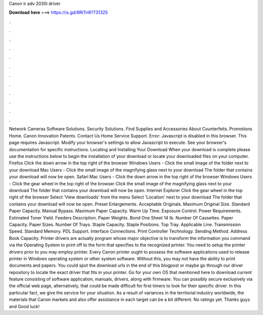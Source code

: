 Canon ir adv 2030i driver

𝐃𝐨𝐰𝐧𝐥𝐨𝐚𝐝 𝐡𝐞𝐫𝐞 ===> https://is.gd/8RtTnR?731325

.

.

.

.

.

.

.

.

.

.

.

.

Network Cameras Software Solutions. Security Solutions. Find Supplies and Accessories About Counterfeits. Promotions Home. Canon Innovation Patents.
Contact Us Home Service Support. Error: Javascript is disabled in this browser. This page requires Javascript. Modify your browser's settings to allow Javascript to execute. See your browser's documentation for specific instructions.
Locating and Installing Your Download When your download is complete please use the instructions below to begin the installation of your download or locate your downloaded files on your computer.
Firefox Click the down arrow in the top right of the browser Windows Users - Click the small image of the folder next to your download Mac Users - Click the small image of the magnifying glass next to your download The folder that contains your download will now be open. Safari Mac Users - Click the down arrow in the top right of the browser Windows Users - Click the gear wheel in the top right of the browser Click the small image of the magnifying glass next to your download The folder that contains your download will now be open.
Internet Explorer Click the gear wheel in the top right of the browser Select 'View downloads' from the menu Select 'Location' next to your download The folder that contains your download will now be open. Preset Enlargements. Acceptable Originals. Maximum Original Size. Standard Paper Capacity. Manual Bypass. Maximum Paper Capacity. Warm Up Time. Exposure Control. Power Requirements. Estimated Toner Yield. Feeders Description. Paper Weights. Bond One Sheet 14 lb.
Number Of Cassettes. Paper Capacity. Paper Sizes. Number Of Trays. Staple Capacity. Staple Positions. Top Tray.
Applicable Line. Transmission Speed. Standard Memory. PDL Support. Interface Connections. Print Controller Technology. Sending Method. Address Book Capacity. Printer drivers are actually program whose major objective is to transform the information you command via the Operating System to print off to the form that specifies to the recognized printer.
You need to setup the printer drivers prior to you may employ printer. Every Canon printer ought to possess the software applications used to release printer in Windows operating system or other system software. Without this, you may not have the ability to print documents and papers.
You could spot the download urls in the end of this blogpost or maybe go through our driver repository to locate the exact driver that fits in your printer.
Go for your own OS that mentioned here to download current feature consisting of software application, manuals, drivers, along with firmware. You can possibly secure exclusively via the official web page, alternatively, that could be made difficult for first timers to look for their specific driver. In this particular fact, we give the service for your situation. As a result of variances in the territorial industry worldwide, the materials that Canon markets and also offer assistance in each target can be a bit different.
No ratings yet. Thanks guys and Good luck!